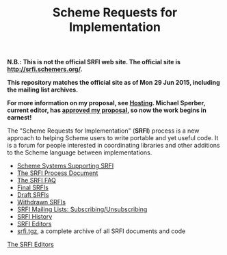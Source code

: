 #+Title: Scheme Requests for Implementation
#+OPTIONS: num:nil
#+OPTIONS: toc:nil
#+HTML_HEAD: <link rel="stylesheet" type="text/css" href="/admin.css" />
#+NAME: SRFI logo
[[file:srfi.png]]

*N.B.: This is not the official SRFI web site.  The official site is http://srfi.schemers.org/.*

*This repository matches the official site as of Mon 29 Jun 2015, including the mailing list archives.*

*For more information on my proposal, see [[file:hosting-plan.html][Hosting]].  Michael Sperber, current editor, has [[http://permalink.gmane.org/gmane.lisp.scheme.srfi.announce/117][approved my proposal]], so now the work begins in earnest!*

The "Scheme Requests for Implementation" (*SRFI*) process is a new
approach to helping Scheme users to write portable and yet useful
code.  It is a forum for people interested in coordinating libraries
and other additions to the Scheme language between implementations.

- [[file:srfi-implementers.html][Scheme Systems Supporting SRFI]]
- [[file:srfi-process.html][The SRFI Process Document]]
- [[file:srfi-faq.html][The SRFI FAQ]]
- [[file:final-srfis.html][Final SRFIs]]
- [[file:draft-srfis.html][Draft SRFIs]]
- [[file:withdrawn-srfis.html][Withdrawn SRFIs]]
- [[file:srfi-list-subscribe.html][SRFI Mailing Lists: Subscribing/Unsubscribing]]
- [[file:srfi-history.html][SRFI History]]
- [[file:srfi-editors.html][SRFI Editors]]
- [[file:srfi.tgz][srfi.tgz]], a complete archive of all SRFI documents and code

[[mailto:srfi-editors at srfi dot schemers dot org][The SRFI Editors]]
